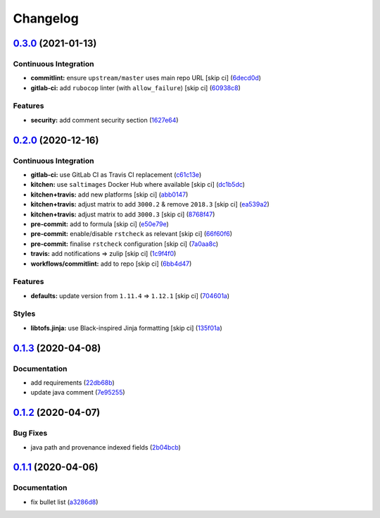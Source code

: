 
Changelog
=========

`0.3.0 <https://github.com/saltstack-formulas/nifi-formula/compare/v0.2.0...v0.3.0>`_ (2021-01-13)
------------------------------------------------------------------------------------------------------

Continuous Integration
^^^^^^^^^^^^^^^^^^^^^^


* **commitlint:** ensure ``upstream/master`` uses main repo URL [skip ci] (\ `6decd0d <https://github.com/saltstack-formulas/nifi-formula/commit/6decd0d595a0fd7a4acd60c8e0391af1d13ae0cc>`_\ )
* **gitlab-ci:** add ``rubocop`` linter (with ``allow_failure``\ ) [skip ci] (\ `60938c8 <https://github.com/saltstack-formulas/nifi-formula/commit/60938c8ef91018ffa6053f91f0be0b88ff4c922e>`_\ )

Features
^^^^^^^^


* **security:** add comment security section (\ `1627e64 <https://github.com/saltstack-formulas/nifi-formula/commit/1627e647555a27456eb92e3ed512d70b0bd4d772>`_\ )

`0.2.0 <https://github.com/saltstack-formulas/nifi-formula/compare/v0.1.3...v0.2.0>`_ (2020-12-16)
------------------------------------------------------------------------------------------------------

Continuous Integration
^^^^^^^^^^^^^^^^^^^^^^


* **gitlab-ci:** use GitLab CI as Travis CI replacement (\ `c61c13e <https://github.com/saltstack-formulas/nifi-formula/commit/c61c13e6d1e7a1be6a6301741a6520c8305f9283>`_\ )
* **kitchen:** use ``saltimages`` Docker Hub where available [skip ci] (\ `dc1b5dc <https://github.com/saltstack-formulas/nifi-formula/commit/dc1b5dcbf9c8388c5f19a2d0a096537bfa8407b3>`_\ )
* **kitchen+travis:** add new platforms [skip ci] (\ `abb0147 <https://github.com/saltstack-formulas/nifi-formula/commit/abb0147c69384bb39936347d8c1a39203fe1a5df>`_\ )
* **kitchen+travis:** adjust matrix to add ``3000.2`` & remove ``2018.3`` [skip ci] (\ `ea539a2 <https://github.com/saltstack-formulas/nifi-formula/commit/ea539a2535f952769bed390ebce5796ac1189208>`_\ )
* **kitchen+travis:** adjust matrix to add ``3000.3`` [skip ci] (\ `8768f47 <https://github.com/saltstack-formulas/nifi-formula/commit/8768f474a89df4612942c6deefb325bd2e87f24c>`_\ )
* **pre-commit:** add to formula [skip ci] (\ `e50e79e <https://github.com/saltstack-formulas/nifi-formula/commit/e50e79eb2c963c5012d4b3606fc9b7879206e0b4>`_\ )
* **pre-commit:** enable/disable ``rstcheck`` as relevant [skip ci] (\ `66f60f6 <https://github.com/saltstack-formulas/nifi-formula/commit/66f60f64247afc85ec3c19c0aac59a189e9c8a7e>`_\ )
* **pre-commit:** finalise ``rstcheck`` configuration [skip ci] (\ `7a0aa8c <https://github.com/saltstack-formulas/nifi-formula/commit/7a0aa8c4e604531957d9a2790430bff22682a613>`_\ )
* **travis:** add notifications => zulip [skip ci] (\ `1c9f4f0 <https://github.com/saltstack-formulas/nifi-formula/commit/1c9f4f0b937864dda99724f4be7a7deb8a4b42e0>`_\ )
* **workflows/commitlint:** add to repo [skip ci] (\ `6bb4d47 <https://github.com/saltstack-formulas/nifi-formula/commit/6bb4d472b052dd1910853572dd55fab3efe850a2>`_\ )

Features
^^^^^^^^


* **defaults:** update version from ``1.11.4`` => ``1.12.1`` [skip ci] (\ `704601a <https://github.com/saltstack-formulas/nifi-formula/commit/704601a5bdb8c00d4cb15e830cbd6a2b5d42d47e>`_\ )

Styles
^^^^^^


* **libtofs.jinja:** use Black-inspired Jinja formatting [skip ci] (\ `135f01a <https://github.com/saltstack-formulas/nifi-formula/commit/135f01a377587f347713d026f3c58538327a245f>`_\ )

`0.1.3 <https://github.com/saltstack-formulas/nifi-formula/compare/v0.1.2...v0.1.3>`_ (2020-04-08)
------------------------------------------------------------------------------------------------------

Documentation
^^^^^^^^^^^^^


* add requirements (\ `22db68b <https://github.com/saltstack-formulas/nifi-formula/commit/22db68b1bcc9de3d52ca673a073ed4776c6d8c7c>`_\ )
* update java comment (\ `7e95255 <https://github.com/saltstack-formulas/nifi-formula/commit/7e952554b917ffdf6d8bc3a25b806c3b1c4e74b8>`_\ )

`0.1.2 <https://github.com/saltstack-formulas/nifi-formula/compare/v0.1.1...v0.1.2>`_ (2020-04-07)
------------------------------------------------------------------------------------------------------

Bug Fixes
^^^^^^^^^


* java path and provenance indexed fields (\ `2b04bcb <https://github.com/saltstack-formulas/nifi-formula/commit/2b04bcb6ea21454de13d0effe2ac98850c828584>`_\ )

`0.1.1 <https://github.com/saltstack-formulas/nifi-formula/compare/v0.1.0...v0.1.1>`_ (2020-04-06)
------------------------------------------------------------------------------------------------------

Documentation
^^^^^^^^^^^^^


* fix bullet list (\ `a3286d8 <https://github.com/saltstack-formulas/nifi-formula/commit/a3286d81e06c8f36af99c4c1afa33109d30f1bc6>`_\ )
